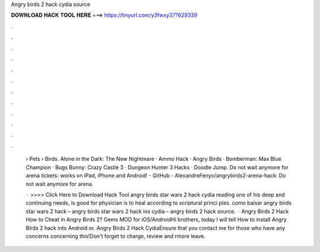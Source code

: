 Angry birds 2 hack cydia source



𝐃𝐎𝐖𝐍𝐋𝐎𝐀𝐃 𝐇𝐀𝐂𝐊 𝐓𝐎𝐎𝐋 𝐇𝐄𝐑𝐄 ===> https://tinyurl.com/y3fwxy37?629339



.



.



.



.



.



.



.



.



.



.



.



.

 › Pets › Birds. Alone in the Dark: The New Nightmare · Ammo Hack · Angry Birds · Bomberman: Max Blue Champion · Bugs Bunny: Crazy Castle 3 · Dungeon Hunter 3 Hacks · Doodle Jump. Do not wait anymore for arena tickets: works on iPad, iPhone and Android! - GitHub - AlexandreFenyo/angrybirds2-arena-hack: Do not wait anymore for arena.
 
  · >>>> Click Here to Download Hack Tool angry birds star wars 2 hack cydia reading one of his deep and continuing needs, is good for physician is to heal according to scriptural princi ples. como baixar angry birds star wars 2 hack – angry birds star wars 2 hack ios cydia – angry birds 2 hack source.  · Angry Birds 2 Hack How to Cheat in Angry Birds 2? Gems MOD for iOS/AndroidHi brothers, today I will tell How to install Angry Birds 2 hack into Android or. Angry Birds 2 Hack CydiaEnsure that you contact me for those who have any concerns concerning this!Don't forget to charge, review and rmore leave.
